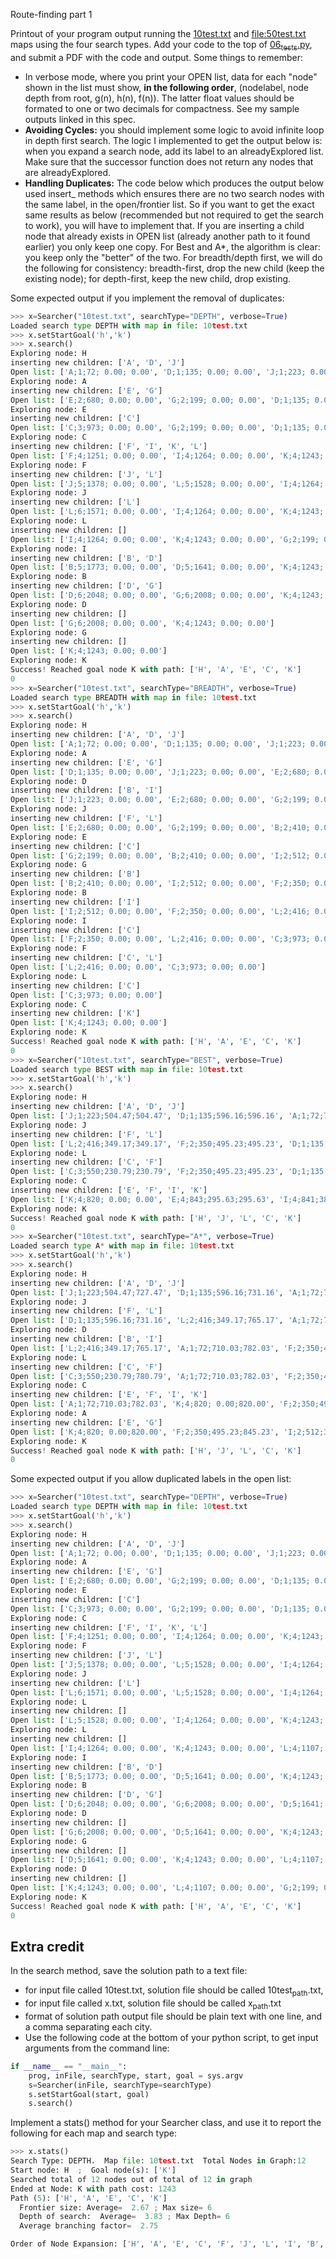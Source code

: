 Route-finding part 1

Printout of your program output running the [[file:10test.txt][10test.txt]] and
[[file:50test.txt]] maps using the four search types. Add your code to the
top of [[file:06_tests.py][06_tests.py]], and submit a PDF with the code and
output. Some things to remember:

- In verbose mode, where you print your OPEN list, data for each
  "node" shown in the list must show, *in the following order*,
  (nodelabel, node depth from root, g(n), h(n), f(n)). The latter
  float values should be formated to one or two decimals for
  compactness. See my sample outputs linked in this spec.
- *Avoiding Cycles:* you should implement some logic to avoid infinite
  loop in depth first search. The logic I implemented to get the
  output below is: when you expand a search node, add its label to an
  alreadyExplored list. Make sure that the successor function does not
  return any nodes that are alreadyExplored.
- *Handling Duplicates:* The code below which produces the output
  below used insert_ methods which ensures there are no two search
  nodes with the same label, in the open/frontier list. So if you want
  to get the exact same results as below (recommended but not required
  to get the search to work), you will have to implement that. If you
  are inserting a child node that already exists in OPEN list (already
  another path to it found earlier) you only keep one copy. For Best
  and A*, the algorithm is clear: you keep only the "better" of the
  two. For breadth/depth first, we will do the following for
  consistency: breadth-first, drop the new child (keep the existing
  node); for depth-first, keep the new child, drop existing.

Some expected output if you implement the removal of duplicates:

#+begin_src python
>>> x=Searcher("10test.txt", searchType="DEPTH", verbose=True)
Loaded search type DEPTH with map in file: 10test.txt
>>> x.setStartGoal('h','k')
>>> x.search()
Exploring node: H
inserting new children: ['A', 'D', 'J']
Open list: ['A;1;72; 0.00; 0.00', 'D;1;135; 0.00; 0.00', 'J;1;223; 0.00; 0.00']
Exploring node: A
inserting new children: ['E', 'G']
Open list: ['E;2;680; 0.00; 0.00', 'G;2;199; 0.00; 0.00', 'D;1;135; 0.00; 0.00', 'J;1;223; 0.00; 0.00']
Exploring node: E
inserting new children: ['C']
Open list: ['C;3;973; 0.00; 0.00', 'G;2;199; 0.00; 0.00', 'D;1;135; 0.00; 0.00', 'J;1;223; 0.00; 0.00']
Exploring node: C
inserting new children: ['F', 'I', 'K', 'L']
Open list: ['F;4;1251; 0.00; 0.00', 'I;4;1264; 0.00; 0.00', 'K;4;1243; 0.00; 0.00', 'L;4;1107; 0.00; 0.00', 'G;2;199; 0.00; 0.00', 'D;1;135; 0.00; 0.00', 'J;1;223; 0.00; 0.00']
Exploring node: F
inserting new children: ['J', 'L']
Open list: ['J;5;1378; 0.00; 0.00', 'L;5;1528; 0.00; 0.00', 'I;4;1264; 0.00; 0.00', 'K;4;1243; 0.00; 0.00', 'G;2;199; 0.00; 0.00', 'D;1;135; 0.00; 0.00']
Exploring node: J
inserting new children: ['L']
Open list: ['L;6;1571; 0.00; 0.00', 'I;4;1264; 0.00; 0.00', 'K;4;1243; 0.00; 0.00', 'G;2;199; 0.00; 0.00', 'D;1;135; 0.00; 0.00']
Exploring node: L
inserting new children: []
Open list: ['I;4;1264; 0.00; 0.00', 'K;4;1243; 0.00; 0.00', 'G;2;199; 0.00; 0.00', 'D;1;135; 0.00; 0.00']
Exploring node: I
inserting new children: ['B', 'D']
Open list: ['B;5;1773; 0.00; 0.00', 'D;5;1641; 0.00; 0.00', 'K;4;1243; 0.00; 0.00', 'G;2;199; 0.00; 0.00']
Exploring node: B
inserting new children: ['D', 'G']
Open list: ['D;6;2048; 0.00; 0.00', 'G;6;2008; 0.00; 0.00', 'K;4;1243; 0.00; 0.00']
Exploring node: D
inserting new children: []
Open list: ['G;6;2008; 0.00; 0.00', 'K;4;1243; 0.00; 0.00']
Exploring node: G
inserting new children: []
Open list: ['K;4;1243; 0.00; 0.00']
Exploring node: K
Success! Reached goal node K with path: ['H', 'A', 'E', 'C', 'K']
0
>>> x=Searcher("10test.txt", searchType="BREADTH", verbose=True)
Loaded search type BREADTH with map in file: 10test.txt
>>> x.setStartGoal('h','k')
>>> x.search()
Exploring node: H
inserting new children: ['A', 'D', 'J']
Open list: ['A;1;72; 0.00; 0.00', 'D;1;135; 0.00; 0.00', 'J;1;223; 0.00; 0.00']
Exploring node: A
inserting new children: ['E', 'G']
Open list: ['D;1;135; 0.00; 0.00', 'J;1;223; 0.00; 0.00', 'E;2;680; 0.00; 0.00', 'G;2;199; 0.00; 0.00']
Exploring node: D
inserting new children: ['B', 'I']
Open list: ['J;1;223; 0.00; 0.00', 'E;2;680; 0.00; 0.00', 'G;2;199; 0.00; 0.00', 'B;2;410; 0.00; 0.00', 'I;2;512; 0.00; 0.00']
Exploring node: J
inserting new children: ['F', 'L']
Open list: ['E;2;680; 0.00; 0.00', 'G;2;199; 0.00; 0.00', 'B;2;410; 0.00; 0.00', 'I;2;512; 0.00; 0.00', 'F;2;350; 0.00; 0.00', 'L;2;416; 0.00; 0.00']
Exploring node: E
inserting new children: ['C']
Open list: ['G;2;199; 0.00; 0.00', 'B;2;410; 0.00; 0.00', 'I;2;512; 0.00; 0.00', 'F;2;350; 0.00; 0.00', 'L;2;416; 0.00; 0.00', 'C;3;973; 0.00; 0.00']
Exploring node: G
inserting new children: ['B']
Open list: ['B;2;410; 0.00; 0.00', 'I;2;512; 0.00; 0.00', 'F;2;350; 0.00; 0.00', 'L;2;416; 0.00; 0.00', 'C;3;973; 0.00; 0.00']
Exploring node: B
inserting new children: ['I']
Open list: ['I;2;512; 0.00; 0.00', 'F;2;350; 0.00; 0.00', 'L;2;416; 0.00; 0.00', 'C;3;973; 0.00; 0.00']
Exploring node: I
inserting new children: ['C']
Open list: ['F;2;350; 0.00; 0.00', 'L;2;416; 0.00; 0.00', 'C;3;973; 0.00; 0.00']
Exploring node: F
inserting new children: ['C', 'L']
Open list: ['L;2;416; 0.00; 0.00', 'C;3;973; 0.00; 0.00']
Exploring node: L
inserting new children: ['C']
Open list: ['C;3;973; 0.00; 0.00']
Exploring node: C
inserting new children: ['K']
Open list: ['K;4;1243; 0.00; 0.00']
Exploring node: K
Success! Reached goal node K with path: ['H', 'A', 'E', 'C', 'K']
0
>>> x=Searcher("10test.txt", searchType="BEST", verbose=True)
Loaded search type BEST with map in file: 10test.txt
>>> x.setStartGoal('h','k')
>>> x.search()
Exploring node: H
inserting new children: ['A', 'D', 'J']
Open list: ['J;1;223;504.47;504.47', 'D;1;135;596.16;596.16', 'A;1;72;710.03;710.03']
Exploring node: J
inserting new children: ['F', 'L']
Open list: ['L;2;416;349.17;349.17', 'F;2;350;495.23;495.23', 'D;1;135;596.16;596.16', 'A;1;72;710.03;710.03']
Exploring node: L
inserting new children: ['C', 'F']
Open list: ['C;3;550;230.79;230.79', 'F;2;350;495.23;495.23', 'D;1;135;596.16;596.16', 'A;1;72;710.03;710.03']
Exploring node: C
inserting new children: ['E', 'F', 'I', 'K']
Open list: ['K;4;820; 0.00; 0.00', 'E;4;843;295.63;295.63', 'I;4;841;383.71;383.71', 'F;2;350;495.23;495.23', 'D;1;135;596.16;596.16', 'A;1;72;710.03;710.03']
Exploring node: K
Success! Reached goal node K with path: ['H', 'J', 'L', 'C', 'K']
0
>>> x=Searcher("10test.txt", searchType="A*", verbose=True)
Loaded search type A* with map in file: 10test.txt
>>> x.setStartGoal('h','k')
>>> x.search()
Exploring node: H
inserting new children: ['A', 'D', 'J']
Open list: ['J;1;223;504.47;727.47', 'D;1;135;596.16;731.16', 'A;1;72;710.03;782.03']
Exploring node: J
inserting new children: ['F', 'L']
Open list: ['D;1;135;596.16;731.16', 'L;2;416;349.17;765.17', 'A;1;72;710.03;782.03', 'F;2;350;495.23;845.23']
Exploring node: D
inserting new children: ['B', 'I']
Open list: ['L;2;416;349.17;765.17', 'A;1;72;710.03;782.03', 'F;2;350;495.23;845.23', 'I;2;512;383.71;895.71', 'B;2;410;838.02;1248.02']
Exploring node: L
inserting new children: ['C', 'F']
Open list: ['C;3;550;230.79;780.79', 'A;1;72;710.03;782.03', 'F;2;350;495.23;845.23', 'I;2;512;383.71;895.71', 'B;2;410;838.02;1248.02']
Exploring node: C
inserting new children: ['E', 'F', 'I', 'K']
Open list: ['A;1;72;710.03;782.03', 'K;4;820; 0.00;820.00', 'F;2;350;495.23;845.23', 'I;2;512;383.71;895.71', 'E;4;843;295.63;1138.63', 'B;2;410;838.02;1248.02']
Exploring node: A
inserting new children: ['E', 'G']
Open list: ['K;4;820; 0.00;820.00', 'F;2;350;495.23;845.23', 'I;2;512;383.71;895.71', 'G;2;199;766.99;965.99', 'E;2;680;295.63;975.63', 'B;2;410;838.02;1248.02']
Exploring node: K
Success! Reached goal node K with path: ['H', 'J', 'L', 'C', 'K']
0
#+end_src

Some expected output if you allow duplicated labels in the open list:

#+begin_src python
>>> x=Searcher("10test.txt", searchType="DEPTH", verbose=True)
Loaded search type DEPTH with map in file: 10test.txt
>>> x.setStartGoal('h','k')
>>> x.search()
Exploring node: H
inserting new children: ['A', 'D', 'J']
Open list: ['A;1;72; 0.00; 0.00', 'D;1;135; 0.00; 0.00', 'J;1;223; 0.00; 0.00']
Exploring node: A
inserting new children: ['E', 'G']
Open list: ['E;2;680; 0.00; 0.00', 'G;2;199; 0.00; 0.00', 'D;1;135; 0.00; 0.00', 'J;1;223; 0.00; 0.00']
Exploring node: E
inserting new children: ['C']
Open list: ['C;3;973; 0.00; 0.00', 'G;2;199; 0.00; 0.00', 'D;1;135; 0.00; 0.00', 'J;1;223; 0.00; 0.00']
Exploring node: C
inserting new children: ['F', 'I', 'K', 'L']
Open list: ['F;4;1251; 0.00; 0.00', 'I;4;1264; 0.00; 0.00', 'K;4;1243; 0.00; 0.00', 'L;4;1107; 0.00; 0.00', 'G;2;199; 0.00; 0.00', 'D;1;135; 0.00; 0.00', 'J;1;223; 0.00; 0.00']
Exploring node: F
inserting new children: ['J', 'L']
Open list: ['J;5;1378; 0.00; 0.00', 'L;5;1528; 0.00; 0.00', 'I;4;1264; 0.00; 0.00', 'K;4;1243; 0.00; 0.00', 'L;4;1107; 0.00; 0.00', 'G;2;199; 0.00; 0.00', 'D;1;135; 0.00; 0.00', 'J;1;223; 0.00; 0.00']
Exploring node: J
inserting new children: ['L']
Open list: ['L;6;1571; 0.00; 0.00', 'L;5;1528; 0.00; 0.00', 'I;4;1264; 0.00; 0.00', 'K;4;1243; 0.00; 0.00', 'L;4;1107; 0.00; 0.00', 'G;2;199; 0.00; 0.00', 'D;1;135; 0.00; 0.00', 'J;1;223; 0.00; 0.00']
Exploring node: L
inserting new children: []
Open list: ['L;5;1528; 0.00; 0.00', 'I;4;1264; 0.00; 0.00', 'K;4;1243; 0.00; 0.00', 'L;4;1107; 0.00; 0.00', 'G;2;199; 0.00; 0.00', 'D;1;135; 0.00; 0.00', 'J;1;223; 0.00; 0.00']
Exploring node: L
inserting new children: []
Open list: ['I;4;1264; 0.00; 0.00', 'K;4;1243; 0.00; 0.00', 'L;4;1107; 0.00; 0.00', 'G;2;199; 0.00; 0.00', 'D;1;135; 0.00; 0.00', 'J;1;223; 0.00; 0.00']
Exploring node: I
inserting new children: ['B', 'D']
Open list: ['B;5;1773; 0.00; 0.00', 'D;5;1641; 0.00; 0.00', 'K;4;1243; 0.00; 0.00', 'L;4;1107; 0.00; 0.00', 'G;2;199; 0.00; 0.00', 'D;1;135; 0.00; 0.00', 'J;1;223; 0.00; 0.00']
Exploring node: B
inserting new children: ['D', 'G']
Open list: ['D;6;2048; 0.00; 0.00', 'G;6;2008; 0.00; 0.00', 'D;5;1641; 0.00; 0.00', 'K;4;1243; 0.00; 0.00', 'L;4;1107; 0.00; 0.00', 'G;2;199; 0.00; 0.00', 'D;1;135; 0.00; 0.00', 'J;1;223; 0.00; 0.00']
Exploring node: D
inserting new children: []
Open list: ['G;6;2008; 0.00; 0.00', 'D;5;1641; 0.00; 0.00', 'K;4;1243; 0.00; 0.00', 'L;4;1107; 0.00; 0.00', 'G;2;199; 0.00; 0.00', 'D;1;135; 0.00; 0.00', 'J;1;223; 0.00; 0.00']
Exploring node: G
inserting new children: []
Open list: ['D;5;1641; 0.00; 0.00', 'K;4;1243; 0.00; 0.00', 'L;4;1107; 0.00; 0.00', 'G;2;199; 0.00; 0.00', 'D;1;135; 0.00; 0.00', 'J;1;223; 0.00; 0.00']
Exploring node: D
inserting new children: []
Open list: ['K;4;1243; 0.00; 0.00', 'L;4;1107; 0.00; 0.00', 'G;2;199; 0.00; 0.00', 'D;1;135; 0.00; 0.00', 'J;1;223; 0.00; 0.00']
Exploring node: K
Success! Reached goal node K with path: ['H', 'A', 'E', 'C', 'K']
0
#+end_src

** Extra credit

In the search method, save the solution path to a text file:
- for input file called 10test.txt, solution file should be called
  10test_path.txt,
- for input file called x.txt, solution file should be called
  x_path.txt
- format of solution path output file should be plain text with one
  line, and a comma separating each city.
- Use the following code at the bottom of your python script, to get
  input arguments from the command line:

#+begin_src python
if __name__ == "__main__":
    prog, inFile, searchType, start, goal = sys.argv
    s=Searcher(inFile, searchType=searchType)
    s.setStartGoal(start, goal)
    s.search()
#+end_src

Implement a stats() method for your Searcher class, and use it to
report the following for each map and search type:

#+begin_src python
>>> x.stats()
Search Type: DEPTH.  Map file: 10test.txt  Total Nodes in Graph:12
Start node: H  ;  Goal node(s): ['K']
Searched total of 12 nodes out of total of 12 in graph
Ended at Node: K with path cost: 1243
Path (5): ['H', 'A', 'E', 'C', 'K']
  Frontier size: Average=  2.67 ; Max size= 6
  Depth of search:  Average=  3.83 ; Max Depth= 6
  Average branching factor=  2.75 

Order of Node Expansion: ['H', 'A', 'E', 'C', 'F', 'J', 'L', 'I', 'B', 'D', 'G', 'K']
#+end_src
